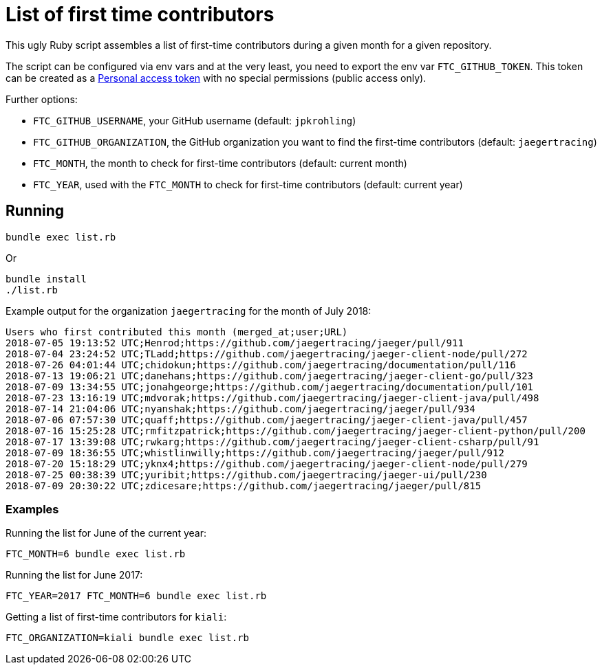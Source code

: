 = List of first time contributors

This ugly Ruby script assembles a list of first-time contributors during a given month for a given repository.

The script can be configured via env vars and at the very least, you need to export the env var `FTC_GITHUB_TOKEN`. This token can be created as a https://github.com/settings/tokens:[Personal access token] with no special permissions (public access only).

Further options: 

* `FTC_GITHUB_USERNAME`, your GitHub username (default: `jpkrohling`)
* `FTC_GITHUB_ORGANIZATION`, the GitHub organization you want to find the first-time contributors (default: `jaegertracing`)
* `FTC_MONTH`, the month to check for first-time contributors (default: current month)
* `FTC_YEAR`, used with the `FTC_MONTH` to check for first-time contributors (default: current year)

== Running

```bash
bundle exec list.rb
```

Or

```bash
bundle install
./list.rb
```

Example output for the organization `jaegertracing` for the month of July 2018:

```
Users who first contributed this month (merged_at;user;URL)
2018-07-05 19:13:52 UTC;Henrod;https://github.com/jaegertracing/jaeger/pull/911
2018-07-04 23:24:52 UTC;TLadd;https://github.com/jaegertracing/jaeger-client-node/pull/272
2018-07-26 04:01:44 UTC;chidokun;https://github.com/jaegertracing/documentation/pull/116
2018-07-13 19:06:21 UTC;danehans;https://github.com/jaegertracing/jaeger-client-go/pull/323
2018-07-09 13:34:55 UTC;jonahgeorge;https://github.com/jaegertracing/documentation/pull/101
2018-07-23 13:16:19 UTC;mdvorak;https://github.com/jaegertracing/jaeger-client-java/pull/498
2018-07-14 21:04:06 UTC;nyanshak;https://github.com/jaegertracing/jaeger/pull/934
2018-07-06 07:57:30 UTC;quaff;https://github.com/jaegertracing/jaeger-client-java/pull/457
2018-07-16 15:25:28 UTC;rmfitzpatrick;https://github.com/jaegertracing/jaeger-client-python/pull/200
2018-07-17 13:39:08 UTC;rwkarg;https://github.com/jaegertracing/jaeger-client-csharp/pull/91
2018-07-09 18:36:55 UTC;whistlinwilly;https://github.com/jaegertracing/jaeger/pull/912
2018-07-20 15:18:29 UTC;yknx4;https://github.com/jaegertracing/jaeger-client-node/pull/279
2018-07-25 00:38:39 UTC;yuribit;https://github.com/jaegertracing/jaeger-ui/pull/230
2018-07-09 20:30:22 UTC;zdicesare;https://github.com/jaegertracing/jaeger/pull/815
```

=== Examples

Running the list for June of the current year:
```
FTC_MONTH=6 bundle exec list.rb
```

Running the list for June 2017:
```
FTC_YEAR=2017 FTC_MONTH=6 bundle exec list.rb
```

Getting a list of first-time contributors for `kiali`:
```
FTC_ORGANIZATION=kiali bundle exec list.rb
```

